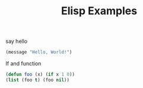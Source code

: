 #+TITLE: Elisp Examples

say hello

#+begin_src emacs-lisp
(message "Hello, World!")
#+end_src

#+RESULTS:
: Hello, World!

If and function

#+begin_src emacs-lisp
(defun foo (x) (if x 1 0))
(list (foo t) (foo nil))

#+end_src

#+RESULTS:
| 1 | 0 |
